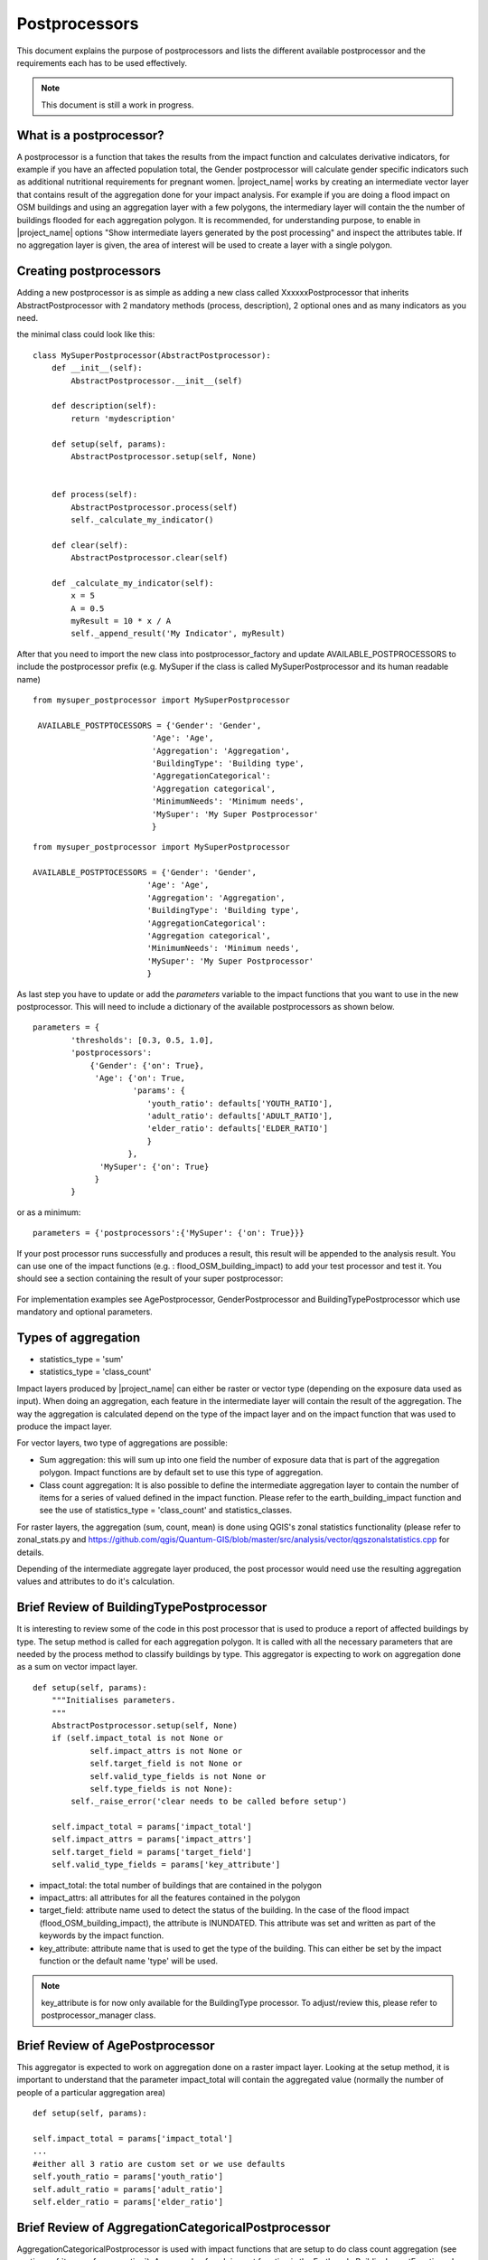 .. _postprocessors:

Postprocessors
==============

This document explains the purpose of postprocessors and lists the
different available postprocessor and the requirements each has to be
used effectively.

.. note:: This document is still a work in progress.

What is a postprocessor?
------------------------

A postprocessor is a function that takes the results from the impact function
and calculates derivative indicators, for example if you have an affected
population total, the Gender postprocessor will calculate gender specific
indicators such as additional nutritional requirements for pregnant women.
|project_name| works by creating an intermediate vector layer that contains
result of the aggregation done for your impact analysis.
For example if you are doing a flood impact on OSM buildings and using an
aggregation layer with a few polygons, the intermediary layer will contain
the the number of buildings flooded for each aggregation polygon.
It is recommended, for understanding purpose, to enable in |project_name|
options "Show intermediate layers generated by the post processing" and
inspect the attributes table.
If no aggregation layer is given, the area of interest will be used to create
a layer with a single polygon.


Creating postprocessors
-----------------------

Adding a new postprocessor is as simple as adding a new class called
XxxxxxPostprocessor that inherits AbstractPostprocessor with 2 mandatory
methods (process, description), 2 optional ones and as many indicators as you
need.

the minimal class could look like this:
::

    class MySuperPostprocessor(AbstractPostprocessor):
        def __init__(self):
            AbstractPostprocessor.__init__(self)

        def description(self):
            return 'mydescription'

        def setup(self, params):
            AbstractPostprocessor.setup(self, None)


        def process(self):
            AbstractPostprocessor.process(self)
	    self._calculate_my_indicator()

        def clear(self):
            AbstractPostprocessor.clear(self)

        def _calculate_my_indicator(self):
            x = 5
            A = 0.5
            myResult = 10 * x / A
            self._append_result('My Indicator', myResult)

After that you need to import the new class into postprocessor_factory and
update AVAILABLE_POSTPROCESSORS to include the postprocessor prefix (e.g.
MySuper if the class is called MySuperPostprocessor and its human readable
name)
::

   from mysuper_postprocessor import MySuperPostprocessor

    AVAILABLE_POSTPTOCESSORS = {'Gender': 'Gender',
                            'Age': 'Age',
                            'Aggregation': 'Aggregation',
                            'BuildingType': 'Building type',
                            'AggregationCategorical':
                            'Aggregation categorical',
                            'MinimumNeeds': 'Minimum needs',
                            'MySuper': 'My Super Postprocessor'
                            }

::

    from mysuper_postprocessor import MySuperPostprocessor

    AVAILABLE_POSTPTOCESSORS = {'Gender': 'Gender',
                            'Age': 'Age',
                            'Aggregation': 'Aggregation',
                            'BuildingType': 'Building type',
                            'AggregationCategorical':
                            'Aggregation categorical',
                            'MinimumNeeds': 'Minimum needs',
                            'MySuper': 'My Super Postprocessor'
                            }

As last step you have to update or add the *parameters* variable to the impact
functions that you want to use in the new postprocessor.
This will need to include a dictionary of the available postprocessors as
shown below.

::

    parameters = {
            'thresholds': [0.3, 0.5, 1.0],
            'postprocessors':
                {'Gender': {'on': True},
                 'Age': {'on': True,
                         'params': {
                            'youth_ratio': defaults['YOUTH_RATIO'],
                            'adult_ratio': defaults['ADULT_RATIO'],
                            'elder_ratio': defaults['ELDER_RATIO']
                            }
                        },
                  'MySuper': {'on': True}
                 }
            }

or as a minimum:
::

    parameters = {'postprocessors':{'MySuper': {'on': True}}}

If your post processor runs successfully and produces a result,
this result will be appended to the analysis result.
You can use one of the impact functions (e.g. : flood_OSM_building_impact)
to add your test processor and test it. You should see a section containing
the result of your super postprocessor:

.. figure:: /static/post_processor_test_result.png
   :scale: 30 %
   :align: center


For implementation examples see AgePostprocessor, GenderPostprocessor and
BuildingTypePostprocessor which use mandatory and optional parameters.

.. _types_of_aggregation:

Types of aggregation
--------------------

* statistics_type = 'sum'
* statistics_type = 'class_count'

Impact layers produced by |project_name| can either be raster or vector type
(depending on the exposure data used as input).
When doing an aggregation, each feature in the intermediate layer will
contain the result of the aggregation.
The way the aggregation is calculated depend on the type of the impact layer
and on the impact function that was used to produce the impact layer.

For vector layers, two type of aggregations are possible:

* Sum aggregation: this will sum up into one field the number of exposure
  data that is part of the aggregation polygon.
  Impact functions are by default set to use this type of aggregation.
* Class count aggregation: It is also possible to define the intermediate
  aggregation layer to contain the number of items for a series of valued
  defined in the impact function.
  Please refer to the earth_building_impact function and see the use of
  statistics_type = 'class_count' and statistics_classes.

For raster layers, the aggregation (sum, count, mean) is done using QGIS's
zonal statistics functionality (please refer to zonal_stats.py and
https://github.com/qgis/Quantum-GIS/blob/master/src/analysis/vector/qgszonalstatistics.cpp
for details.

Depending of the intermediate aggregate layer produced,
the post processor would need use the resulting aggregation values and
attributes to do it's calculation.

Brief Review of BuildingTypePostprocessor
-----------------------------------------

It is interesting to review some of the code in this post processor that is
used to produce a report of affected buildings by type.
The setup method is called for each aggregation polygon.
It is called with all the necessary parameters that are needed by the
process method to classify buildings by type.
This aggregator is expecting to work on aggregation done as a sum on vector
impact layer.
::

    def setup(self, params):
        """Initialises parameters.
        """
        AbstractPostprocessor.setup(self, None)
        if (self.impact_total is not None or
                self.impact_attrs is not None or
                self.target_field is not None or
                self.valid_type_fields is not None or
                self.type_fields is not None):
            self._raise_error('clear needs to be called before setup')

        self.impact_total = params['impact_total']
        self.impact_attrs = params['impact_attrs']
        self.target_field = params['target_field']
        self.valid_type_fields = params['key_attribute']

* impact_total: the total number of buildings that are contained in the
  polygon
* impact_attrs: all attributes for all the features contained in the polygon
* target_field: attribute name used to detect the status of the building. In
  the case of the flood impact (flood_OSM_building_impact),
  the attribute is INUNDATED.
  This attribute was set and written as part of the keywords by the impact
  function.
* key_attribute: attribute name that is used to get the type of the building.
  This can either be set by the impact function or the default name 'type'
  will be used.

.. note:: key_attribute is for now only available for the BuildingType
   processor.
   To adjust/review this, please refer to postprocessor_manager class.

Brief Review of AgePostprocessor
--------------------------------

This aggregator is expected to work on aggregation done on a raster impact
layer.
Looking at the setup method, it is important to understand that the
parameter impact_total will contain the aggregated value (normally the number
of people of a particular aggregation area)
::

    def setup(self, params):

    self.impact_total = params['impact_total']
    ...
    #either all 3 ratio are custom set or we use defaults
    self.youth_ratio = params['youth_ratio']
    self.adult_ratio = params['adult_ratio']
    self.elder_ratio = params['elder_ratio']


Brief Review of AggregationCategoricalPostprocessor
---------------------------------------------------

AggregationCategoricalPostprocessor is used with impact functions that are
setup to do class count aggregation (see section
:ref:`types_of_aggregation`).
An example of such impact function is the EarthquakeBuildingImpactFunction
where four class types (levels of hazard) are defined.
Looking into the setup method, it is important to understand that the
impact_classes parameter contains these classes.
::

    def setup(self, params):
    ...
    self.impact_classes = params['impact_classes']
    ...


Notes on Minimum Needs
----------------------

|project_name| provides a post processor (MinimumNeedsPostprocessor) that
will use a series of parameters to quickly calculate the needs of displaced
people (e.g. in terms of drinking water, food, ...).
Please refer to :ref:`minimum_needs` on notes related to this functionality.
Couple of interesting points to mention regarding the use of this post
processor:

* Impact functions need to define the minimum needs as part of their
  parameters.

For example:
::

    parameters = OrderedDict([
        ('thresholds [m]', [1.0]),
        ('postprocessors', OrderedDict([
            ('Gender', {'on': True}),
            ('Age', {
                'on': True,
                'params': OrderedDict([
                    ('youth_ratio', defaults['YOUTH_RATIO']),
                    ('adult_ratio', defaults['ADULT_RATIO']),
                    ('elder_ratio', defaults['ELDER_RATIO'])])}),
            ('MinimumNeeds', {'on': True}),
        ]))
        ('minimum needs', default_minimum_needs())
    ])


* The parameters defined as part of minimum needs are not yet configurable by
  the user.
  If there is a need to make a change, you can either define them inside the
  impact functions or modify the default needs defined in core.py.

.. _types_of_aggreagation:

Types of aggregation
--------------------

Impact layers produced by |project_name| can either be raster or vector type
(depending on the exposure data used as input).
When doing an aggregation, each feature in the intermediate layer will
contain the result of the aggregation.
The way the aggregation is calculated depend on the type of the impact layer
and on the impact function that was used to produce the impact layer.

For vector layers, two type of aggregations are possible:

* Sum aggregation: this will sum up into one field the number of exposure
  data that is part of the aggregation polygon.
  Impact functions are by default set to use this type of aggregation.
* Class count aggregation: It is also possible to define the intermediate
  aggregation layer to contain the number of items for a series of valued
  defined in the impact function.
  Please refer to the earth_building_impact function and see the use of
  statistics_type = 'class_count' and statistics_classes.

For raster layers, the aggregation (sum, count, mean) is done using QGIS's
zonal statistics functionality (please refer to zonal_stats.py and
https://github.com/qgis/Quantum-GIS/blob/master/src/analysis/vector/qgszonalstatistics.cpp
for details.

Depending of the intermediate aggregate layer produced,
the post processor would need use the resulting aggregation values and
attributes to do It's calculation.


Brief Review of BuildingTypePostprocessor
-----------------------------------------

It is interesting to review some of the code in this post processor that is
used to produce a report of affected buildings by type.
The setup method is called for each aggregation polygon.
It is called with all the necessary parameters that are needed by the process
method to classify buildings by type.
This aggregator is expecting to work on aggregation done as a sum on vector
impact layer.

::

    def setup(self, params):
        """Initialises parameters.
        """
        AbstractPostprocessor.setup(self, None)
        if (self.impact_total is not None or
                self.impact_attrs is not None or
                self.target_field is not None or
                self.valid_type_fields is not None or
                self.type_fields is not None):
            self._raise_error('clear needs to be called before setup')

        self.impact_total = params['impact_total']
        self.impact_attrs = params['impact_attrs']
        self.target_field = params['target_field']
        self.valid_type_fields = params['key_attribute']

* impact_total: the total number of buildings that are contained in the polygon
* impact_attrs: all attributes for all the features contained in the polygon
* target_field: attribute name used to detect the status of the building. In
  the case of the flood impact (flood_OSM_building_impact),
  the attribute is INUNDATED.
  This attribute was set and written as part of the keywords by the impact
  function.
* key_attribute: attribute name that is used to get the type of the building.
  This can either be set by the impact function or the default name 'type'
  will be used.

  .. note::
      key_attribute is for now only available for the BuildingType processor.
      To adjust/review this, please refer to postprocessor_manager class.

Brief Review of AgePostprocessor
--------------------------------

This aggregator is expected to work on aggregation done on a raster impact
layer.
Looking at the setup method, it is important to understand that the
parameter impact_total will contain the aggregated value (normally the
number of people of a particular aggregation area).
It also uses a series of user configurable parameters that are used for
ratio calculations.
Other post processors such as GenderPostprocessor and
MinimumNeedsPostprocessor are based on the same logic with a total impact
number and customizable parameters.

::

    def setup(self, params):
    ...
    self.impact_total = params['impact_total']
    ...
    #either all 3 ratio are custom set or we use defaults
    self.youth_ratio = params['youth_ratio']
    self.adult_ratio = params['adult_ratio']
    self.elder_ratio = params['elder_ratio']


Brief Review of AggregationCategoricalPostprocessor
---------------------------------------------------

AggregationCategoricalPostprocessor is used with impact functions that are
setup to do class count aggregation (see section :ref:`types_of_aggreagation`).
An example of such impact function is the EarthquakeBuildingImpactFunction
where four class types (levels of hazard) are defined.
Looking into the setup method, it is important to understand that the
impact_classes parameter contains these classes.

::

    def setup(self, params):
    ...
    self.impact_classes = params['impact_classes']
    ...

Notes on Minimum Needs
----------------------

|project_name| provides a post processor (MinimumNeedsPostprocessor) that will
use a series of parameters to quickly calculate the needs of displaced people
(e.g. in terms of drinking water, food, ...).
Please refer to :ref:`minimum_needs` on notes related to this functionality.
Couple of interesting points to mention regarding the use of this post
processor:

* impact functions need to define the minimum needs as part of their
  parameters. For example:

::

    ....
    parameters = OrderedDict([
        ('thresholds [m]', [1.0]),
        ('postprocessors', OrderedDict([
            ('Gender', {'on': True}),
            ('Age', {
                'on': True,
                'params': OrderedDict([
                    ('youth_ratio', defaults['YOUTH_RATIO']),
                    ('adult_ratio', defaults['ADULT_RATIO']),
                    ('elder_ratio', defaults['ELDER_RATIO'])])}),
            ('MinimumNeeds', {'on': True}),
        ]))
        ('minimum needs', default_minimum_needs())
    ])


* the parameters defined as part of minimum needs are not yet configurable
  by the user.
  If there is a need to make a change, you can either define them inside the
  impact functions or modify the default needs defined in core.py.

Output
------

Dock.postproc Output will hold the result datastructure (shown below) of all
the postprocessors.
The structure is then parsed by Dock._postProcessingOutput() and
stored in the impact layer's keywords.
If a postprocessor generates no output (for example due to calculation errors),
then it will just be skipped from the report.

Data structure of results
.........................
::

    {'Gender': [
        (QString(u'JAKARTA BARAT'), OrderedDict([(u'Total', {'value': 278349, 'metadata': {}}),
                                                 (u'Females count', {'value': 144741, 'metadata': {}}),
                                                 (u'Females weekly hygiene packs', {'value': 114881, 'metadata': {'description': 'Females hygiene packs for weekly use'}})])),
        (QString(u'JAKARTA UTARA'), OrderedDict([(u'Total', {'value': 344655, 'metadata': {}}),
                                                 (u'Females count', {'value': 179221, 'metadata': {}}),
                                                 (u'Females weekly hygiene packs', {'value': 142247, 'metadata': {'description': 'Females hygiene packs for weekly use'}})]))],
     'Age': [
        (QString(u'JAKARTA BARAT'), OrderedDict([(u'Total', {'value': 278349, 'metadata': {}}),
                                                 (u'Youth count', {'value': 73206, 'metadata': {}}),
                                                 (u'Adult count', {'value': 183432, 'metadata': {}}),
                                                 (u'Elderly count', {'value': 21990, 'metadata': {}})])),
        (QString(u'JAKARTA UTARA'), OrderedDict([(u'Total', {'value': 344655, 'metadata': {}}),
                                                 (u'Youth count', {'value': 90644, 'metadata': {}}),
                                                 (u'Adult count', {'value': 227128, 'metadata': {}}),
                                                 (u'Elderly count', {'value': 27228, 'metadata': {}})]))
        ]
    }
